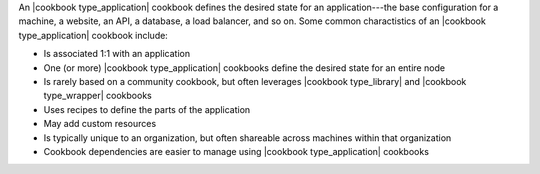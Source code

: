 .. The contents of this file are included in multiple topics.
.. This file should not be changed in a way that hinders its ability to appear in multiple documentation sets.

An |cookbook type_application| cookbook defines the desired state for an application---the base configuration for a machine, a website, an API, a database, a load balancer, and so on. Some common charactistics of an |cookbook type_application| cookbook include:

* Is associated 1:1 with an application
* One (or more) |cookbook type_application| cookbooks define the desired state for an entire node
* Is rarely based on a community cookbook, but often leverages |cookbook type_library| and |cookbook type_wrapper| cookbooks
* Uses recipes to define the parts of the application
* May add custom resources
* Is typically unique to an organization, but often shareable across machines within that organization
* Cookbook dependencies are easier to manage using |cookbook type_application| cookbooks

